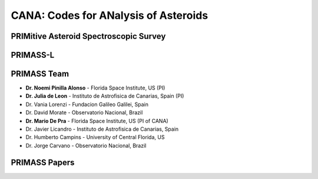 .. _about:

CANA: Codes for ANalysis of Asteroids
=====================================

.. raw:: html

        <div class="primass-home">
            <div class="col-md-6 primass-about">
            <p>
             The CANA package arised in the context of the PRIMitive Asteroid Spectrocopic Survey (PRIMASS). As we move to make the first data release of the survey,
            we provide a package is made of a collection of methodologies and codes that were used to analyze the survey data. These methodologies are strongly focused on the spectroscopic analysis of primitive asteroids, with codes that allow calculating the spectral gradient, identifing a hydration band and performing a taxonomic clasification, but all the methodologies can be applyied or easily extended for other classes of asteroids. 
            <p>
            The aim of this package is to make the science made by PRIMASS accessible, reproductible and extendable. 

         
            </p>
            </div>

            <div class="col-md-6 primass-home">
                 <img src="_static/Cana_logo_small.png" width="50%">
            </div>
        </div>



PRIMitive Asteroid Spectroscopic Survey
---------------------------------------

.. raw:: html

        <div class="primass-home">
            <div class="col-md-6 primass-about">
            <p>
            PRIMASS is an effort lead by Dr. Noemi Pinilla-Alonso (Florida Space Institute - US) and 
            Dr. Julia de Leon (Instituto de Astrofisica de Canarias - Spain) to map and constrain the composition of primitive asteroids along the Solar System.
                       
            <p>
            The study of primitive asteroids is a key component to undertand the origin and nature of volatile and organic material in the early Solar System.
            These objects are leftovers of the planetary formation and have undergone little methamorphism since they accreted, therefore providing a rich source
            of information about the organic compounds  naturally  present during  the  prebiotic evolution of the asteroids and terrestrial planets, such as the Earth.
            
            <p>
            In 2010, we started a observational campaign, using several telescopes around the globe, with the goal of studying the surface of primitive asteroids at
            different locations in the asteroid main  belt, by means of visible and near-infrared spectroscopy. 
            To date we have nearly ~600 spectra of primitive asteroids that were published in more than 10 papers in the literature, and there is more to come!
         
            </p>
            </div>

            <div class="col-md-6 primass-home">
                 <img src="_static/primass.png" width="60%">
            </div>
        </div>

PRIMASS-L
---------

.. raw:: html

        <div class="primass-home">
            <div class="col-md-6 primass-about">
            <p>
            We were funded by <a href=https://astrobiology.nasa.gov/funding/planetary-data-archiving-restoration-and-tools-pda/>NASA Planetary Data Archiving, Restoration, and Tools (PDART)</a>
            to organize and make the data public at the <a href=https://pds-smallbodies.astro.umd.edu/>Small Bodies Node of the Planetary Data Science (PDS-SBN)</a>. The SBN-PDS is largely 
            responsible for archiving the data pertaining to small bodies, obtained from ground-based facilities, including ground-based surveys and other mission data.  
            <p>
            We are making the first data release available by the end of 2019 with all spectroscopic data that was already published, which contain ~600 spectra of primitive 
            asteroids, from 10 families and two dynamical groups.
            </p>
            </div>

            <div class="col-md-6 primass-home">
                 <img src="_static/primass-l.png" width="50%">
            </div>
        </div>


PRIMASS Team
------------

* **Dr. Noemi Pinilla Alonso** - Florida Space Institute, US (PI)
* **Dr. Julia de Leon** - Instituto de Astrofisica de Canarias, Spain (PI)
* Dr. Vania Lorenzi - Fundacion Galileo Galilei, Spain
* Dr. David Morate - Observatorio Nacional, Brazil
* **Dr. Mario De Pra** - Florida Space Institute, US (PI of CANA)
* Dr. Javier Licandro - Instituto de Astrofisica de Canarias, Spain
* Dr. Humberto Campins - University of Central Florida, US
* Dr. Jorge Carvano - Observatorio Nacional, Brazil


PRIMASS Papers
--------------
